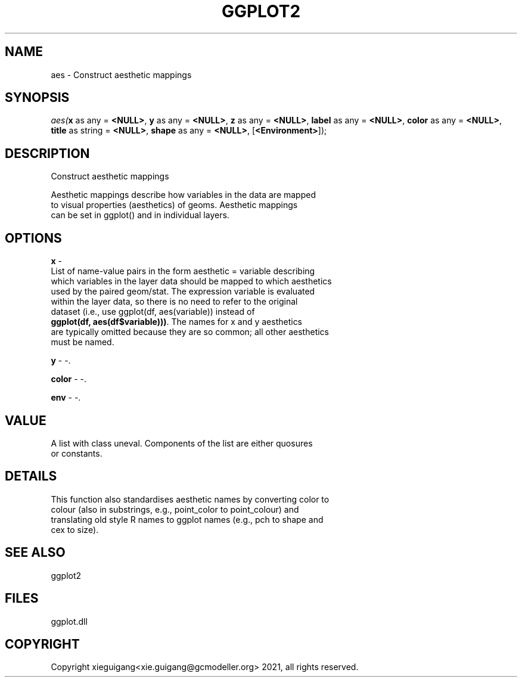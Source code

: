 .\" man page create by R# package system.
.TH GGPLOT2 1 2000-01-01 "aes" "aes"
.SH NAME
aes \- Construct aesthetic mappings
.SH SYNOPSIS
\fIaes(\fBx\fR as any = \fB<NULL>\fR, 
\fBy\fR as any = \fB<NULL>\fR, 
\fBz\fR as any = \fB<NULL>\fR, 
\fBlabel\fR as any = \fB<NULL>\fR, 
\fBcolor\fR as any = \fB<NULL>\fR, 
\fBtitle\fR as string = \fB<NULL>\fR, 
\fBshape\fR as any = \fB<NULL>\fR, 
..., 
[\fB<Environment>\fR]);\fR
.SH DESCRIPTION
.PP
Construct aesthetic mappings
 
 Aesthetic mappings describe how variables in the data are mapped 
 to visual properties (aesthetics) of geoms. Aesthetic mappings 
 can be set in ggplot() and in individual layers.
.PP
.SH OPTIONS
.PP
\fBx\fB \fR\- 
 List of name-value pairs in the form aesthetic = variable describing 
 which variables in the layer data should be mapped to which aesthetics 
 used by the paired geom/stat. The expression variable is evaluated 
 within the layer data, so there is no need to refer to the original 
 dataset (i.e., use ggplot(df, aes(variable)) instead of 
 \fBggplot(df, aes(df$variable)))\fR. The names for x and y aesthetics 
 are typically omitted because they are so common; all other aesthetics
 must be named.
. 
.PP
.PP
\fBy\fB \fR\- -. 
.PP
.PP
\fBcolor\fB \fR\- -. 
.PP
.PP
\fBenv\fB \fR\- -. 
.PP
.SH VALUE
.PP
A list with class uneval. Components of the list are either quosures 
 or constants.
.PP
.SH DETAILS
.PP
This function also standardises aesthetic names by converting color to 
 colour (also in substrings, e.g., point_color to point_colour) and 
 translating old style R names to ggplot names (e.g., pch to shape and 
 cex to size).
.PP
.SH SEE ALSO
ggplot2
.SH FILES
.PP
ggplot.dll
.PP
.SH COPYRIGHT
Copyright xieguigang<xie.guigang@gcmodeller.org> 2021, all rights reserved.
